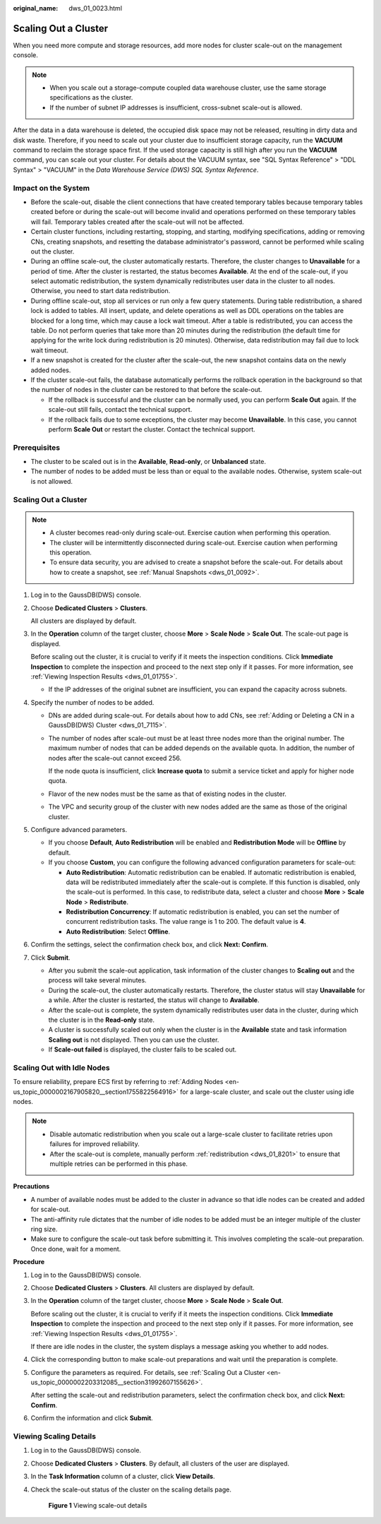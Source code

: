 :original_name: dws_01_0023.html

.. _dws_01_0023:

Scaling Out a Cluster
=====================

When you need more compute and storage resources, add more nodes for cluster scale-out on the management console.

.. note::

   -  When you scale out a storage-compute coupled data warehouse cluster, use the same storage specifications as the cluster.
   -  If the number of subnet IP addresses is insufficient, cross-subnet scale-out is allowed.

After the data in a data warehouse is deleted, the occupied disk space may not be released, resulting in dirty data and disk waste. Therefore, if you need to scale out your cluster due to insufficient storage capacity, run the **VACUUM** command to reclaim the storage space first. If the used storage capacity is still high after you run the **VACUUM** command, you can scale out your cluster. For details about the VACUUM syntax, see "SQL Syntax Reference" > "DDL Syntax" > "VACUUM" in the *Data Warehouse Service (DWS) SQL Syntax Reference*.

Impact on the System
--------------------

-  Before the scale-out, disable the client connections that have created temporary tables because temporary tables created before or during the scale-out will become invalid and operations performed on these temporary tables will fail. Temporary tables created after the scale-out will not be affected.
-  Certain cluster functions, including restarting, stopping, and starting, modifying specifications, adding or removing CNs, creating snapshots, and resetting the database administrator's password, cannot be performed while scaling out the cluster.
-  During an offline scale-out, the cluster automatically restarts. Therefore, the cluster changes to **Unavailable** for a period of time. After the cluster is restarted, the status becomes **Available**. At the end of the scale-out, if you select automatic redistribution, the system dynamically redistributes user data in the cluster to all nodes. Otherwise, you need to start data redistribution.
-  During offline scale-out, stop all services or run only a few query statements. During table redistribution, a shared lock is added to tables. All insert, update, and delete operations as well as DDL operations on the tables are blocked for a long time, which may cause a lock wait timeout. After a table is redistributed, you can access the table. Do not perform queries that take more than 20 minutes during the redistribution (the default time for applying for the write lock during redistribution is 20 minutes). Otherwise, data redistribution may fail due to lock wait timeout.
-  If a new snapshot is created for the cluster after the scale-out, the new snapshot contains data on the newly added nodes.
-  If the cluster scale-out fails, the database automatically performs the rollback operation in the background so that the number of nodes in the cluster can be restored to that before the scale-out.

   -  If the rollback is successful and the cluster can be normally used, you can perform **Scale Out** again. If the scale-out still fails, contact the technical support.
   -  If the rollback fails due to some exceptions, the cluster may become **Unavailable**. In this case, you cannot perform **Scale Out** or restart the cluster. Contact the technical support.

Prerequisites
-------------

-  The cluster to be scaled out is in the **Available**, **Read-only**, or **Unbalanced** state.
-  The number of nodes to be added must be less than or equal to the available nodes. Otherwise, system scale-out is not allowed.

.. _en-us_topic_0000002203312085__section31992607155626:


Scaling Out a Cluster
---------------------

.. note::

   -  A cluster becomes read-only during scale-out. Exercise caution when performing this operation.
   -  The cluster will be intermittently disconnected during scale-out. Exercise caution when performing this operation.
   -  To ensure data security, you are advised to create a snapshot before the scale-out. For details about how to create a snapshot, see :ref:`Manual Snapshots <dws_01_0092>`.

#. Log in to the GaussDB(DWS) console.

#. Choose **Dedicated Clusters** > **Clusters**.

   All clusters are displayed by default.

#. In the **Operation** column of the target cluster, choose **More** > **Scale Node** > **Scale Out**. The scale-out page is displayed.

   Before scaling out the cluster, it is crucial to verify if it meets the inspection conditions. Click **Immediate Inspection** to complete the inspection and proceed to the next step only if it passes. For more information, see :ref:`Viewing Inspection Results <dws_01_01755>`.

   -  If the IP addresses of the original subnet are insufficient, you can expand the capacity across subnets.

#. Specify the number of nodes to be added.

   -  DNs are added during scale-out. For details about how to add CNs, see :ref:`Adding or Deleting a CN in a GaussDB(DWS) Cluster <dws_01_7115>`.

   -  The number of nodes after scale-out must be at least three nodes more than the original number. The maximum number of nodes that can be added depends on the available quota. In addition, the number of nodes after the scale-out cannot exceed 256.

      If the node quota is insufficient, click **Increase quota** to submit a service ticket and apply for higher node quota.

   -  Flavor of the new nodes must be the same as that of existing nodes in the cluster.

   -  The VPC and security group of the cluster with new nodes added are the same as those of the original cluster.

#. .. _en-us_topic_0000002203312085__li85162515474:

   Configure advanced parameters.

   -  If you choose **Default**, **Auto Redistribution** will be enabled and **Redistribution Mode** will be **Offline** by default.
   -  If you choose **Custom**, you can configure the following advanced configuration parameters for scale-out:

      -  **Auto Redistribution**: Automatic redistribution can be enabled. If automatic redistribution is enabled, data will be redistributed immediately after the scale-out is complete. If this function is disabled, only the scale-out is performed. In this case, to redistribute data, select a cluster and choose **More** > **Scale Node** > **Redistribute**.
      -  **Redistribution Concurrency**: If automatic redistribution is enabled, you can set the number of concurrent redistribution tasks. The value range is 1 to 200. The default value is **4**.
      -  **Auto Redistribution**: Select **Offline**.

#. Confirm the settings, select the confirmation check box, and click **Next: Confirm**.

#. Click **Submit**.

   -  After you submit the scale-out application, task information of the cluster changes to **Scaling out** and the process will take several minutes.
   -  During the scale-out, the cluster automatically restarts. Therefore, the cluster status will stay **Unavailable** for a while. After the cluster is restarted, the status will change to **Available**.
   -  After the scale-out is complete, the system dynamically redistributes user data in the cluster, during which the cluster is in the **Read-only** state.
   -  A cluster is successfully scaled out only when the cluster is in the **Available** state and task information **Scaling out** is not displayed. Then you can use the cluster.
   -  If **Scale-out failed** is displayed, the cluster fails to be scaled out.

Scaling Out with Idle Nodes
---------------------------

To ensure reliability, prepare ECS first by referring to :ref:`Adding Nodes <en-us_topic_0000002167905820__section1755822564916>` for a large-scale cluster, and scale out the cluster using idle nodes.

.. note::

   -  Disable automatic redistribution when you scale out a large-scale cluster to facilitate retries upon failures for improved reliability.
   -  After the scale-out is complete, manually perform :ref:`redistribution <dws_01_8201>` to ensure that multiple retries can be performed in this phase.

**Precautions**

-  A number of available nodes must be added to the cluster in advance so that idle nodes can be created and added for scale-out.
-  The anti-affinity rule dictates that the number of idle nodes to be added must be an integer multiple of the cluster ring size.
-  Make sure to configure the scale-out task before submitting it. This involves completing the scale-out preparation. Once done, wait for a moment.

**Procedure**

#. Log in to the GaussDB(DWS) console.

#. Choose **Dedicated Clusters** > **Clusters**. All clusters are displayed by default.

#. In the **Operation** column of the target cluster, choose **More** > **Scale Node** > **Scale Out**.

   Before scaling out the cluster, it is crucial to verify if it meets the inspection conditions. Click **Immediate Inspection** to complete the inspection and proceed to the next step only if it passes. For more information, see :ref:`Viewing Inspection Results <dws_01_01755>`.

   If there are idle nodes in the cluster, the system displays a message asking you whether to add nodes.

#. Click the corresponding button to make scale-out preparations and wait until the preparation is complete.

#. Configure the parameters as required. For details, see :ref:`Scaling Out a Cluster <en-us_topic_0000002203312085__section31992607155626>`.

   After setting the scale-out and redistribution parameters, select the confirmation check box, and click **Next: Confirm**.

#. Confirm the information and click **Submit**.

Viewing Scaling Details
-----------------------

#. Log in to the GaussDB(DWS) console.

#. Choose **Dedicated Clusters** > **Clusters**. By default, all clusters of the user are displayed.

#. In the **Task Information** column of a cluster, click **View Details**.

#. Check the scale-out status of the cluster on the scaling details page.


   .. figure:: /_static/images/en-us_image_0000002167906200.png
      :alt: **Figure 1** Viewing scale-out details

      **Figure 1** Viewing scale-out details
